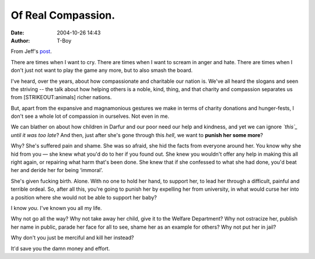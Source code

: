 Of Real Compassion.
###################
:date: 2004-10-26 14:43
:author: T-Boy

From Jeff's `post`_.

.. raw:: html

   </p>

There are times when I want to cry. There are times when I want to
scream in anger and hate. There are times when I don't just not want to
play the game any more, but to also smash the board.

.. raw:: html

   </p>

I've heard, over the years, about how compassionate and charitable our
nation is. We've all heard the slogans and seen the striving -- the talk
about how helping others is a noble, kind, thing, and that charity and
compassion separates us from [STRIKEOUT:animals] richer nations.

.. raw:: html

   </p>

But, apart from the expansive and magnamonious gestures we make in terms
of charity donations and hunger-fests, I don't see a whole lot of
compassion in ourselves. Not even in me.

.. raw:: html

   </p>

We can blather on about how children in Darfur and our poor need our
help and kindness, and yet we can ignore *`this`_ until it was too
late*? And then, just after she's gone through this *hell*, we want to
**punish her some more**?

.. raw:: html

   </p>

Why? She's suffered pain and shame. She was so afraid, she hid the facts
from everyone around her. You know why she hid from you — she knew what
you'd do to her if you found out. She knew you wouldn't offer any help
in making this all right again, or repairing what harm that's been done.
She knew that if she confessed to what she had done, you'd beat her and
deride her for being ‘immoral’.

.. raw:: html

   </p>

She's given fucking birth. Alone. With no one to hold her hand, to
support her, to lead her through a difficult, painful and terrible
ordeal. So, after all this, you're going to punish her by expelling her
from university, in what would curse her into a position where she would
not be able to support her baby?

.. raw:: html

   </p>

I know *you*. I've known you all my life.

.. raw:: html

   </p>

Why not go all the way? Why not take away her child, give it to the
Welfare Department? Why not ostracize her, publish her name in public,
parade her face for all to see, shame her as an example for others? Why
not put her in jail?

.. raw:: html

   </p>

Why don't you just be merciful and kill her instead?

.. raw:: html

   </p>

It'd save you the damn money and effort.

.. raw:: html

   </p>

.. _post: http://www.jeffooi.com/archives/2004/10/undergrad_mum_a.php
.. _this: http://thestar.com.my/news/story.asp?file=/2004/10/24/nation/9217861&sec=nation
